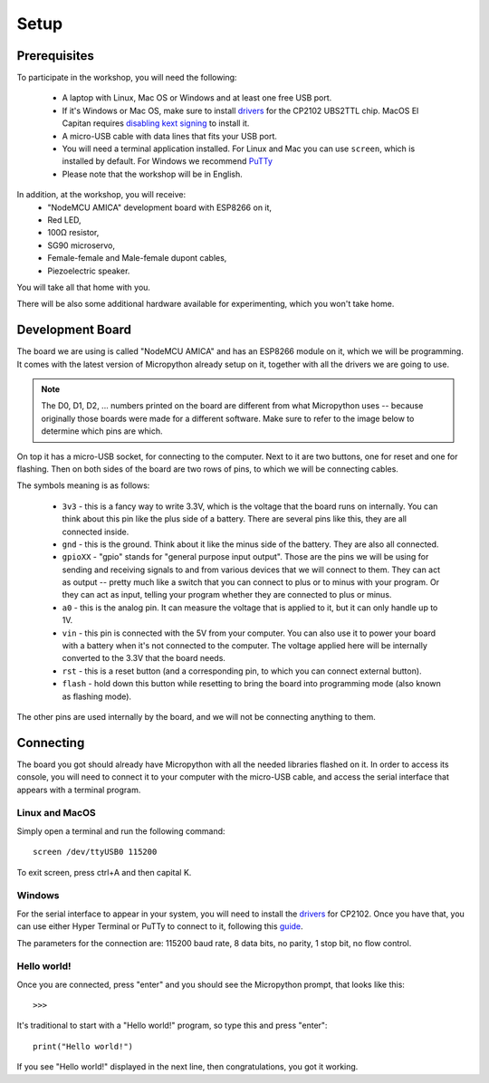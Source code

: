Setup
*****

Prerequisites
=============

To participate in the workshop, you will need the following:

  * A laptop with Linux, Mac OS or Windows and at least one free USB port.
  * If it's Windows or Mac OS, make sure to install `drivers`_ for the CP2102 UBS2TTL chip. MacOS El Capitan requires `disabling kext signing`_ to install it.
  * A micro-USB cable with data lines that fits your USB port.
  * You will need a terminal application installed. For Linux and Mac you can
    use ``screen``, which is installed by default. For Windows we recommend `PuTTy`_
  * Please note that the workshop will be in English.

.. _drivers: http://www.silabs.com/products/mcu/Pages/USBtoUARTBridgeVCPDrivers.aspx
.. _disabling kext signing: http://farazmemon.com/2016/02/07/flashing-latest-firmware-on-nodemcu-devkit-v0-9-osx-el-capitan/
.. _PuTTy: http://www.chiark.greenend.org.uk/~sgtatham/putty/download.html

In addition, at the workshop, you will receive:
  * "NodeMCU AMICA" development board with ESP8266 on it,
  * Red LED,
  * 100Ω resistor,
  * SG90 microservo,
  * Female-female and Male-female dupont cables,
  * Piezoelectric speaker.

You will take all that home with you.

There will be also some additional hardware available for experimenting,
which you won't take home.


Development Board
=================

The board we are using is called "NodeMCU AMICA" and has an ESP8266 module
on it, which we will be programming. It comes with the latest version of
Micropython already setup on it, together with all the drivers we are going
to use.

.. note::
    The D0, D1, D2, ... numbers printed on the board are different from what
    Micropython uses -- because originally those boards were made for a
    different software. Make sure to refer to the image below to determine
    which pins are which.

.. image:: ./images/board.png
    :width: 512px


On top it has a micro-USB socket, for connecting to the computer. Next to it
are two buttons, one for reset and one for flashing. Then on both sides of the
board are two rows of pins, to which we will be connecting cables.

The symbols meaning is as follows:

  * ``3v3`` - this is a fancy way to write 3.3V, which is the voltage that the
    board runs on internally. You can think about this pin like the plus side
    of a battery. There are several pins like this, they are all connected
    inside.
  * ``gnd`` - this is the ground. Think about it like the minus side of the
    battery. They are also all connected.
  * ``gpioXX`` - "gpio" stands for "general purpose input output". Those are
    the pins we will be using for sending and receiving signals to and from
    various devices that we will connect to them. They can act as output --
    pretty much like a switch that you can connect to plus or to minus with
    your program.  Or they can act as input, telling your program whether they
    are connected to plus or minus.
  * ``a0`` - this is the analog pin. It can measure the voltage that is applied
    to it, but it can only handle up to 1V.
  * ``vin`` - this pin is connected with the 5V from your computer. You can
    also use it to power your board with a battery when it's not connected to
    the computer. The voltage applied here will be internally converted to the
    3.3V that the board needs.
  * ``rst`` - this is a reset button (and a corresponding pin, to which you can
    connect external button).
  * ``flash`` - hold down this button while resetting to bring the board into
    programming mode (also known as flashing mode).

The other pins are used internally by the board, and we will not be connecting
anything to them.


Connecting
==========

The board you got should already have Micropython with all the needed libraries
flashed on it. In order to access its console, you will need to connect it to
your computer with the micro-USB cable, and access the serial interface that
appears with a terminal program.


Linux and MacOS
---------------

Simply open a terminal and run the following command::

    screen /dev/ttyUSB0 115200

To exit screen, press ctrl+A and then capital K.


Windows
-------

For the serial interface to appear in your system, you will need to install the drivers_ for CP2102. Once you have that, you can use either Hyper Terminal or PuTTy to connect to it, following this guide_.

The parameters for the connection are: 115200 baud rate, 8 data bits, no parity, 1 stop bit, no flow control.


Hello world!
------------

Once you are connected, press "enter" and you should see the Micropython prompt, that looks like this::

    >>>

It's traditional to start with a "Hello world!" program, so type this and press "enter"::

    print("Hello world!")

If you see "Hello world!" displayed in the next line, then congratulations, you got it working.

.. _guide: https://techawarey.wordpress.com/tag/serial-port-communication-in-windows-7-using-hyper-terminal-and-putty/
